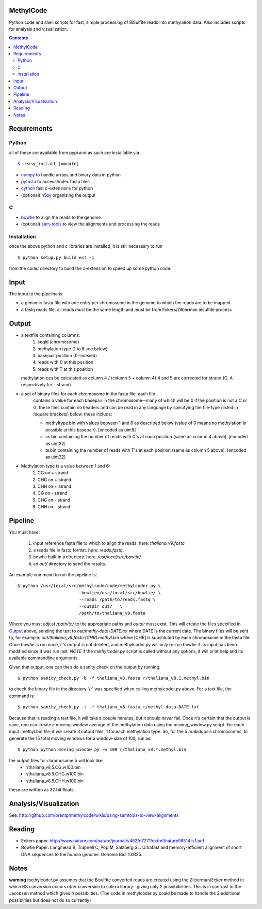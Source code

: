 MethylCode
==========

Python code and shell scripts for fast, simple processing of BiSulfite reads
into methylation data. Also includes scripts for analysis and visualization.

.. contents ::

Requirements
============

Python
------

all of these are available from pypi and as such are installable via
::

  $  easy_install [module]


* `numpy`_ to handle arrays and binary data in python
* `pyfasta`_ to access/index fasta files
* `cython`_ fast c-extensions for python
* (optional) `h5py`_ organizing the output

C
-

* `bowtie`_ to align the reads to the genome.
* (optional) `sam-tools`_ to view the alignments and processing the reads

Installation
------------
once the above python and c libraries are installed, it is still necessary to
run ::
    
    $ python setup.py build_ext -i

from the code/ directory to build the c-extension to speed up some python code.


Input
=====
The input to the pipeline is:

* a genomic fasta file with one entry per chromosome in the genome to which
  the reads are to be mapped. 
* a fastq reads file. all reads must be the same length and must be from 
  Eckers/Zilberman bisulfite process

Output
======

* a textfile containing columns:
   1) seqid (chromosome)
   2) methylation type (1 to 6 see below)
   3) basepair position (0-indexed) 
   4) reads with C at this position
   5) reads with T at this position

  methylation can be calculated as column 4 / (column 5 + column 4)
  4 and 5 are corrected for strand (G, A respectively for - strand).

* a set of binary files for each chromosome in the fasta file. each file
   contains a value for each basepair in the chromosome--many of which will be
   0 if the position is not a C or G. these files contain no headers and can be
   read in any language by specifying the file-type (listed in [square
   brackets] below. these include:

   + methyltype.bin with values between 1 and 6 as described below (value of
     0 means no methylation is possible at this basepair). [encoded as uint8]
   + cs.bin containing the number of reads with C's at each position (same as
     column 4 above). [encoded as uint32]
   + ts.bin containing the number of reads with T's at each position (same as
     column 5 above). [encoded as uint32]

* Methylation type is a value between 1 and 6:
   1) CG  on + strand
   2) CHG on + strand
   3) CHH on + strand
   4) CG  on - strand
   5) CHG on - strand
   6) CHH on - strand

Pipeline
========
You must have:
    
    1) input reference fasta file to which to align the reads. here: `thaliana_v9.fasta`
    2) a reads file in fastq format. here: `reads.fastq`. 
    3) bowtie built in a directory. here: `/usr/local/src/bowtie/`
    4) an `out/` directory to send the results.

An example command to run the pipeline is::

    $ python /usr/local/src/methylcode/code/methylcoder.py \
                           --bowtie=/usr/local/src/bowtie/ \
                            --reads /path/to/reads.fastq \
                            --outdir out/   \
                            /path/to/thaliana_v9.fasta 

Where you must adjust `/path/to/` to the appropriate paths and `outdir` must exist.
This will create the files specified in `Output`_ above, sending the text to 
`out/methy-data-DATE.txt` where DATE is the current date. The binary files will
be sent to, for example: `out/thaliana_v9.fasta.[CHR].methyl.bin` where [CHR] is 
substituted by each chromosome in the fasta file. Once bowtie is run once,
it's output is not deleted, and methylcoder.py will only re-run bowtie if its
input has been modified since it was run last. *NOTE* if the `methylcoder.py`
script is called without any options, it will print help and its available
commandline arguments.

Given that output, one can then do a sanity check on the output by running::

    $ python sanity_check.py -b -f thaliana_v8.fasta r/thaliana_v8.1.methyl.bin

to check the binary file in the directory '/r' was specified when calling
methylcoder.py above. For a text file, the command is::

    $ python sanity_check.py -t -f thaliana_v8.fasta r/methyl-data-DATE.txt

Because that is reading a text file, it will take a couple minutes, but it 
should *never* fail. Once it's certain that the output is sane, one can create
a moving-window average of the methylation data using the moving_window.py
script. For each input .methyl.bin file, it will create 3 output files, 1 for
each methylation type. So, for the 5 arabidopsis chromosomes, to generate the
15 total moving windows for a window-size of 100, run as::

   $ python python moving_window.py -w 100 r/thaliana_v8.*.methyl.bin

the output files for chromosome 5 will look like:
   * r/thaliana_v8.5.CG.w100.bin
   * r/thaliana_v8.5.CHG.w100.bin
   * r/thaliana_v8.5.CHH.w100.bin

these are written as 32 bit floats.


Analysis/Visualization
======================

See: http://github.com/brentp/methylcode/wikis/using-samtools-to-view-alignments

Reading
=======
* Eckers paper.
  http://www.nature.com/nature/journal/v462/n7271/extref/nature08514-s1.pdf

* Bowtie Paper:
  Langmead B, Trapnell C, Pop M, Salzberg SL. Ultrafast and memory-efficient
  alignment of short DNA sequences to the human genome. Genome Biol 10:R25.

Notes
=====

**warning** 
methylcoder.py assumes that the Bisulfite converted reads are created
using the Zilberman/Ecker method in which BS conversion occurs *after* 
conversion to solexa library--giving only 2 possibibilities. This is in 
contrast to the Jacobsen method which gives 4 possiblities. (The code in 
methylcoder.py could be made to handle the 2 additional possiblities but
does not do so currently)

.. _`cython`: http://cython.org
.. _`numpy`: http://numpy.scipy.org
.. _`pyfasta`: http://pypi.python.org/pypi/pyfasta/
.. _`h5py`: http://pypi.python.org/pypi/h5py/
.. _`bowtie`: http://bowtie-bio.sourceforge.net/index.shtml
.. _`sam-tools`: http://samtools.sourceforge.net/
